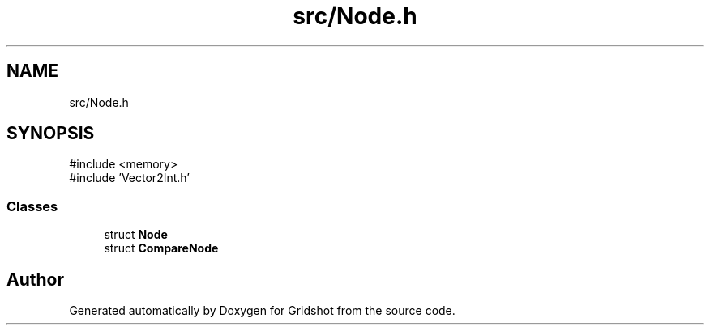 .TH "src/Node.h" 3 "Version 0.0.1" "Gridshot" \" -*- nroff -*-
.ad l
.nh
.SH NAME
src/Node.h
.SH SYNOPSIS
.br
.PP
\fR#include <memory>\fP
.br
\fR#include 'Vector2Int\&.h'\fP
.br

.SS "Classes"

.in +1c
.ti -1c
.RI "struct \fBNode\fP"
.br
.ti -1c
.RI "struct \fBCompareNode\fP"
.br
.in -1c
.SH "Author"
.PP 
Generated automatically by Doxygen for Gridshot from the source code\&.
